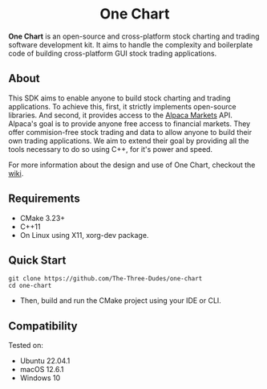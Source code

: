 #+html:<h1 align="center">One Chart</h1>
#+HTML: <p align="center"><a href="https://github.com/The-Three-Dudes/one-chart/actions"><img src="https://img.shields.io/github/workflow/status/The-Three-Dudes/one-chart/continuous-integration?label=build&style=flat-square"></a> <a href="https://www.conventionalcommits.org/en/v1.0.0/"><img src="https://img.shields.io/badge/Conventional%20Commits-1.0.0-%23FE5196?style=flat-square&logo=conventionalcommits&logoColor=white"></a> <a href="https://orgmode.org"><img src="https://img.shields.io/badge/Org-Document-%2377aa99?style=flat-square&logo=org&logoColor=white"></a> <a href="https://github.com/The-Three-Dudes/one-chart/blob/main/LICENSE"><img src="https://img.shields.io/github/license/The-Three-Dudes/one-chart?style=flat-square"></a></p>
#+HTML: <p align="center"><img src="logo.png" height="350"></p>
*One Chart* is an open-source and cross-platform stock charting and trading software development kit. It aims to handle the complexity and boilerplate code of building cross-platform GUI stock trading applications.

** About
This SDK aims to enable anyone to build stock charting and trading applications. To achieve this, first, it strictly implements open-source libraries. And second, it provides access to the [[https://alpaca.markets/][Alpaca Markets]] API. Alpaca's goal is to provide anyone free access to financial markets. They offer commision-free stock trading and data to allow anyone to build their own trading applications. We aim to extend their goal by providing all the tools necessary to do so using C++, for it's power and speed.

#+HTML: <p> For more information about the design and use of One Chart, checkout the <a href="https://github.com/The-Three-Dudes/one-chart/wiki">wiki</a>.</p>
** Requirements
- CMake 3.23+
- C++11
- On Linux using X11, xorg-dev package.
** Quick Start
#+begin_src
git clone https://github.com/The-Three-Dudes/one-chart
cd one-chart
#+end_src
- Then, build and run the CMake project using your IDE or CLI.
** Compatibility
Tested on:
- Ubuntu 22.04.1
- macOS 12.6.1
- Windows 10
